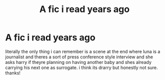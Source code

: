 #+TITLE: A fic i read years ago

* A fic i read years ago
:PROPERTIES:
:Author: spottycoalsock
:Score: 1
:DateUnix: 1589431774.0
:DateShort: 2020-May-14
:FlairText: What's That Fic?
:END:
literally the only thing i can remember is a scene at the end where luna is a journalist and theres a sort of press conference style interview and she asks harry if theyre planning on having another baby and shes already carrying his next one as surrogate. i think its drarry but honestly not sure. thanks!

